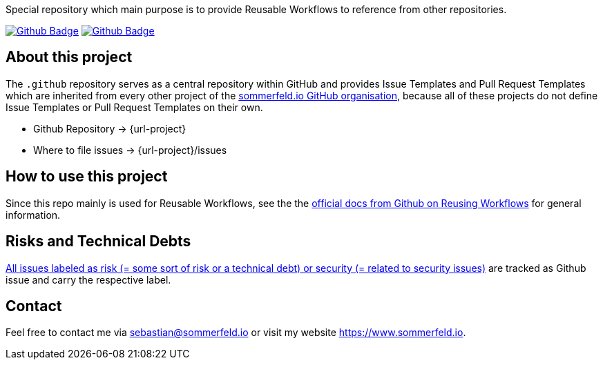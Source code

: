 Special repository which main purpose is to provide Reusable Workflows to reference from other repositories.

image:{github-actions-url}/{job-generate-docs}/{badge}[Github Badge, link={github-actions-url}/{job-generate-docs}]
image:{github-actions-url}/{job-ci}/{badge}[Github Badge, link={github-actions-url}/{job-ci}]

== About this project
The `.github` repository serves as a central repository within GitHub and provides Issue Templates and Pull Request Templates which are inherited from every other project of the link:https://github.com/sommerfeld-io[sommerfeld.io GitHub organisation], because all of these projects do not define Issue Templates or Pull Request Templates on their own.

* Github Repository -> {url-project}
* Where to file issues -> {url-project}/issues

== How to use this project
Since this repo mainly is used for Reusable Workflows, see the the link:https://docs.github.com/en/actions/using-workflows/reusing-workflows[official docs from Github on Reusing Workflows] for general information.

== Risks and Technical Debts
link:{url-project}/issues?q=is%3Aissue+label%3Asecurity%2Crisk+is%3Aopen[All issues labeled as risk (= some sort of risk or a technical debt) or security (= related to security issues)] are tracked as Github issue and carry the respective label.

== Contact
Feel free to contact me via sebastian@sommerfeld.io or visit my website https://www.sommerfeld.io.
